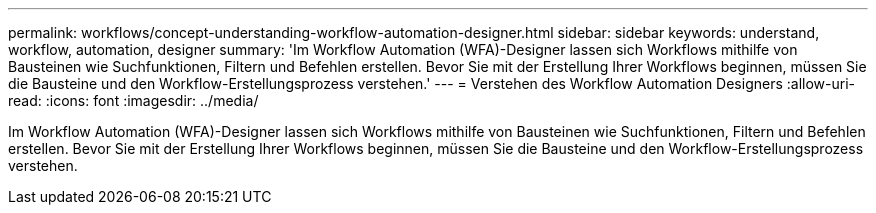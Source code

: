 ---
permalink: workflows/concept-understanding-workflow-automation-designer.html 
sidebar: sidebar 
keywords: understand, workflow, automation, designer 
summary: 'Im Workflow Automation (WFA)-Designer lassen sich Workflows mithilfe von Bausteinen wie Suchfunktionen, Filtern und Befehlen erstellen. Bevor Sie mit der Erstellung Ihrer Workflows beginnen, müssen Sie die Bausteine und den Workflow-Erstellungsprozess verstehen.' 
---
= Verstehen des Workflow Automation Designers
:allow-uri-read: 
:icons: font
:imagesdir: ../media/


[role="lead"]
Im Workflow Automation (WFA)-Designer lassen sich Workflows mithilfe von Bausteinen wie Suchfunktionen, Filtern und Befehlen erstellen. Bevor Sie mit der Erstellung Ihrer Workflows beginnen, müssen Sie die Bausteine und den Workflow-Erstellungsprozess verstehen.
